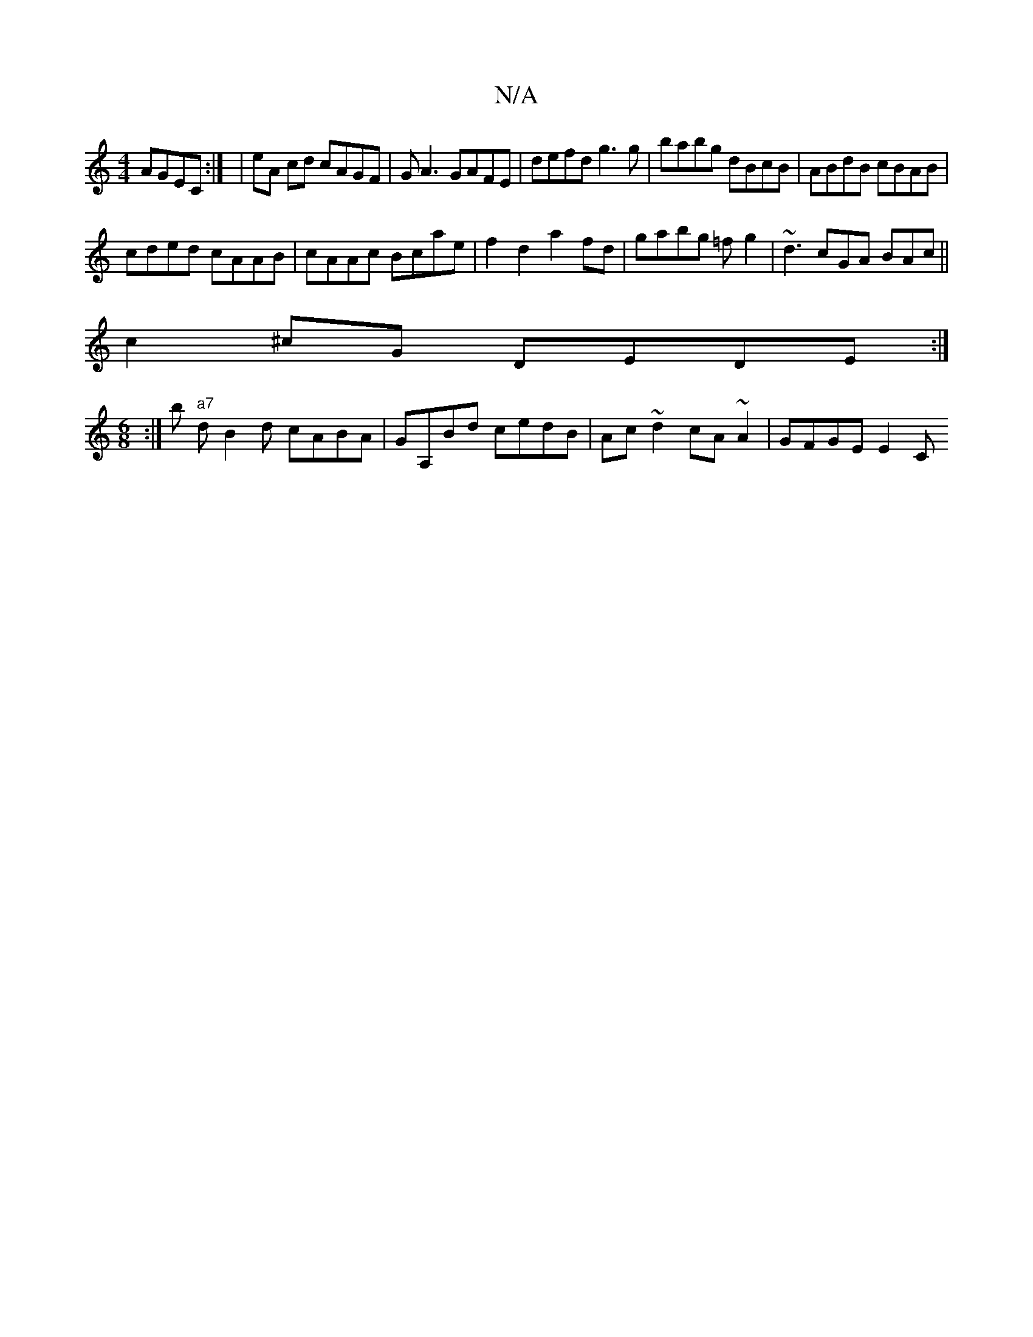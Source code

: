 X:1
T:N/A
M:4/4
R:N/A
K:Cmajor
 AGEC :| | eA cd cAGF | GA3 GAFE | defd g3 g | babg dBcB | ABdB cBAB |
cded cAAB|cAAc Bcae|f2d2a2 fd|gabg =fg2|~d3 cGA BAc ||
c2 ^cG DEDE:|
[M:6/8]:|b "a7"dB2d cABA | GA,Bd cedB|Ac~d2 cA~A2| GFGE E2 C